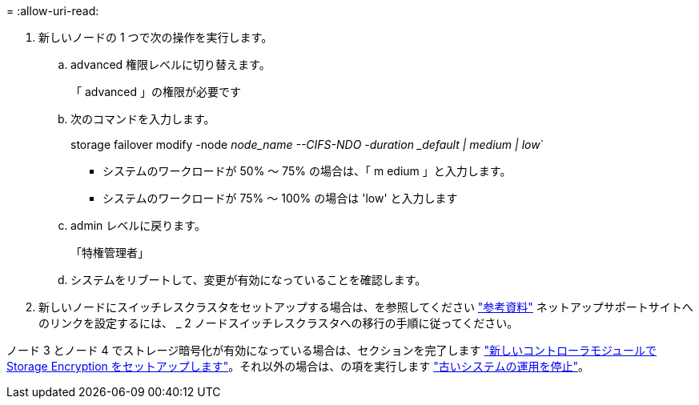 = 
:allow-uri-read: 


. 新しいノードの 1 つで次の操作を実行します。
+
.. advanced 権限レベルに切り替えます。
+
「 advanced 」の権限が必要です

.. 次のコマンドを入力します。
+
storage failover modify -node _node_name --CIFS-NDO -duration _default | medium | low_`

+
*** システムのワークロードが 50% ～ 75% の場合は、「 m edium 」と入力します。
*** システムのワークロードが 75% ～ 100% の場合は 'low' と入力します


.. admin レベルに戻ります。
+
「特権管理者」

.. システムをリブートして、変更が有効になっていることを確認します。


. 新しいノードにスイッチレスクラスタをセットアップする場合は、を参照してください link:other_references.html["参考資料"] ネットアップサポートサイトへのリンクを設定するには、 _ 2 ノードスイッチレスクラスタへの移行の手順に従ってください。


ノード 3 とノード 4 でストレージ暗号化が有効になっている場合は、セクションを完了します link:set_up_storage_encryption_new_module.html["新しいコントローラモジュールで Storage Encryption をセットアップします"]。それ以外の場合は、の項を実行します link:decommission_old_system.html["古いシステムの運用を停止"]。
